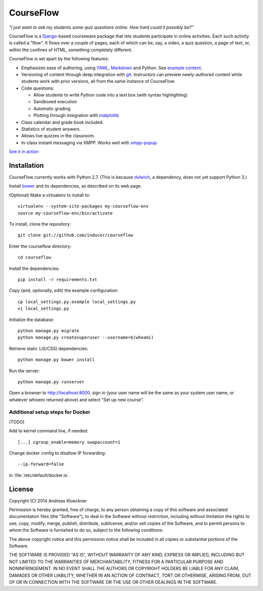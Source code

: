 CourseFlow
==========

*"I just want to ask my students some quiz questions online. How hard could it
possibly be?"*

CourseFlow is a `Django <https://docs.djangoproject.com/>`_-based courseware
package that lets students participate in online activities. Each such activity
is called a "flow". It flows over a couple of pages, each of which can be, say,
a video, a quiz question, a page of text, or, within the confines of HTML,
something completely different.

CourseFlow is set apart by the following features:

* Emphasizes ease of authoring, using `YAML <https://en.wikipedia.org/wiki/YAML>`_,
  `Markdown <https://en.wikipedia.org/wiki/Markdown>`_ and Python.
  See `example content <https://github.com/inducer/courseflow-sample>`_.
* Versioning of content through deep integration with `git <https://git-scm.org>`_.
  Instructors can preview newly-authored content while students work with
  prior versions, all from the same instance of CourseFlow.
* Code questions:

  * Allow students to write Python code into a text box (with syntax highlighting)
  * Sandboxed execution
  * Automatic grading
  * Plotting through integration with `matplotlib <http://matplotlib.org>`_

* Class calendar and grade book included.
* Statistics of student answers.
* Allows live quizzes in the classroom.
* In-class instant messaging via XMPP.
  Works well with `xmpp-popup <https://github.com/inducer/xmpp-popup>`_.

`See it in action <https://courseflow.cs.illinois.edu/course/cs357-f14>`_

Installation
------------

CourseFlow currently works with Python 2.7. (This is because `dulwich
<https://www.samba.org/~jelmer/dulwich/>`_, a dependency, does not yet support
Python 3.)

Install `bower <http://bower.io/>`_ and its dependencies, as described on its
web page.

(Optional) Make a virtualenv to install to::

    virtualenv --system-site-packages my-courseflow-env
    source my-courseflow-env/bin/activate

To install, clone the repository::

    git clone git://github.com/inducer/courseflow

Enter the courseflow directory::

    cd courseflow

Install the dependencies::

    pip install -r requirements.txt

Copy (and, optionally, edit) the example configuration::

    cp local_settings.py.example local_settings.py
    vi local_settings.py

Initialize the database::

    python manage.py migrate
    python manage.py createsuperuser --username=$(whoami)

Retrieve static (JS/CSS) dependencies::

    python manage.py bower install

Run the server::

    python manage.py runserver

Open a browser to http://localhost:8000, sign in (your user name will be the
same as your system user name, or whatever `whoami` returned above) and select
"Set up new course".

Additional setup steps for Docker
^^^^^^^^^^^^^^^^^^^^^^^^^^^^^^^^^

(TODO)

Add to kernel command line, if needed::

    [...] cgroup_enable=memory swapaccount=1

Change docker config to disallow IP forwarding::

    --ip-forward=false

in :file:`/etc/default/docker.io`.

License
-------

Copyright (C) 2014 Andreas Kloeckner

Permission is hereby granted, free of charge, to any person obtaining a copy
of this software and associated documentation files (the "Software"), to deal
in the Software without restriction, including without limitation the rights
to use, copy, modify, merge, publish, distribute, sublicense, and/or sell
copies of the Software, and to permit persons to whom the Software is
furnished to do so, subject to the following conditions:

The above copyright notice and this permission notice shall be included in
all copies or substantial portions of the Software.

THE SOFTWARE IS PROVIDED "AS IS", WITHOUT WARRANTY OF ANY KIND, EXPRESS OR
IMPLIED, INCLUDING BUT NOT LIMITED TO THE WARRANTIES OF MERCHANTABILITY,
FITNESS FOR A PARTICULAR PURPOSE AND NONINFRINGEMENT. IN NO EVENT SHALL THE
AUTHORS OR COPYRIGHT HOLDERS BE LIABLE FOR ANY CLAIM, DAMAGES OR OTHER
LIABILITY, WHETHER IN AN ACTION OF CONTRACT, TORT OR OTHERWISE, ARISING FROM,
OUT OF OR IN CONNECTION WITH THE SOFTWARE OR THE USE OR OTHER DEALINGS IN
THE SOFTWARE.
